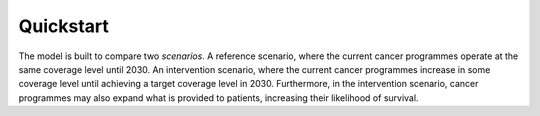 Quickstart
==========

The model is built to compare two *scenarios*.
A reference scenario, where the current cancer programmes operate at the same coverage level until 2030. 
An intervention scenario, where the current cancer programmes increase in some coverage level until achieving a target coverage level in 2030. Furthermore, in the intervention scenario, cancer programmes may also expand what is provided to patients, increasing their likelihood of survival. 